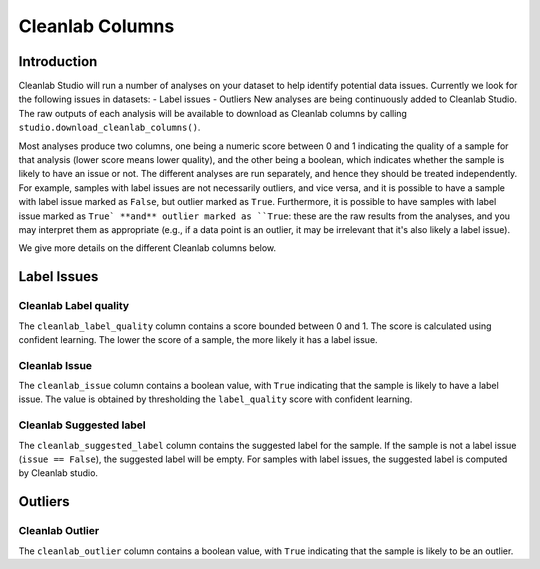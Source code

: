 .. _concepts_cl_columns:

Cleanlab Columns
****************

Introduction
============

Cleanlab Studio will run a number of analyses on your dataset to help identify potential data issues. Currently we look for the following issues in datasets:
- Label issues
- Outliers
New analyses are being continuously added to Cleanlab Studio. The raw outputs of each analysis will be available to download as Cleanlab columns by calling ``studio.download_cleanlab_columns()``.

Most analyses produce two columns, one being a numeric score between 0 and 1 indicating the quality of a sample for that analysis (lower score means lower quality), and the other being a boolean, which indicates whether the sample is likely to have an issue or not. The different analyses are run separately, and hence they should be treated independently. For example, samples with label issues are not necessarily outliers, and vice versa, and it is possible to have a sample with label issue marked as ``False``, but outlier marked as ``True``. Furthermore, it is possible to have samples with label issue marked as ``True` **and** outlier marked as ``True``: these are the raw results from the analyses, and you may interpret them as appropriate (e.g., if a data point is an outlier, it may be irrelevant that it's also likely a label issue).

We give more details on the different Cleanlab columns below.

Label Issues
============

Cleanlab Label quality
-------------
The ``cleanlab_label_quality`` column contains a score bounded between 0 and 1. The score is calculated using confident learning. The lower the score of a sample, the more likely it has a label issue.

Cleanlab Issue
-----
The ``cleanlab_issue`` column contains a boolean value, with ``True`` indicating that the sample is likely to have a label issue. The value is obtained by thresholding the ``label_quality`` score with confident learning.

Cleanlab Suggested label
---------------
The ``cleanlab_suggested_label`` column contains the suggested label for the sample. If the sample is not a label issue (``issue == False``), the suggested label will be empty. For samples with label issues, the suggested label is computed by Cleanlab studio.

Outliers
========

Cleanlab Outlier
-------
The ``cleanlab_outlier`` column contains a boolean value, with ``True`` indicating that the sample is likely to be an outlier.